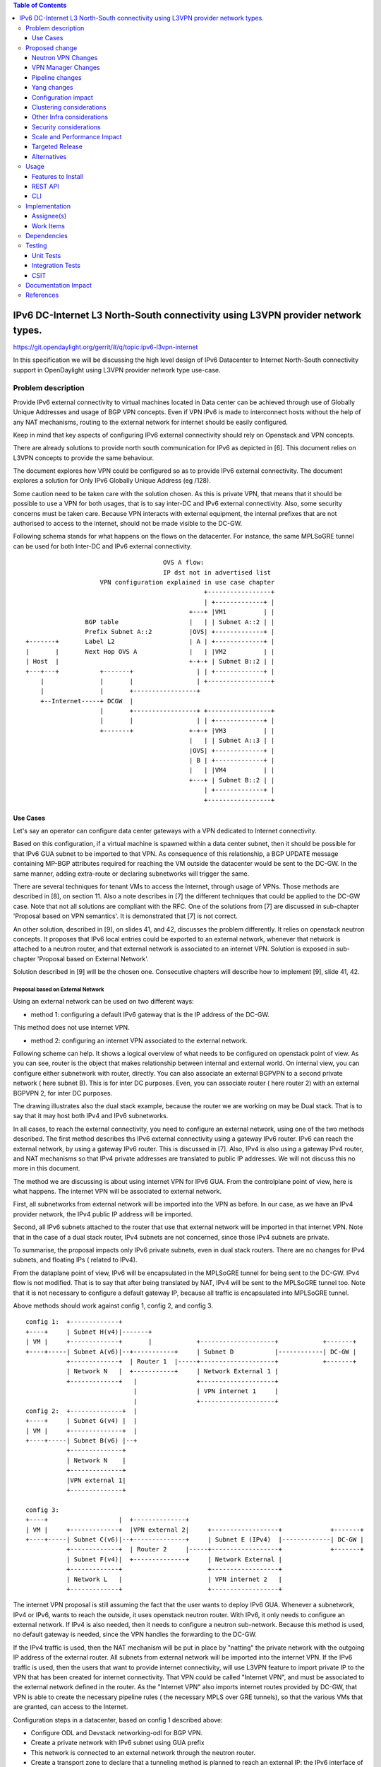 .. contents:: Table of Contents
         :depth: 3

================================================================================
IPv6 DC-Internet L3 North-South connectivity using L3VPN provider network types.
================================================================================

https://git.opendaylight.org/gerrit/#/q/topic:ipv6-l3vpn-internet

In this specification we will be discussing the high level design of
IPv6 Datacenter to Internet North-South connectivity support in OpenDaylight
using L3VPN provider network type use-case.

Problem description
===================

Provide IPv6 external connectivity to virtual machines located in Data center
can be achieved through use of Globally Unique Addresses and usage of BGP VPN concepts.
Even if VPN IPv6 is made to interconnect hosts without the help of any NAT mechanisms,
routing to the external network for internet should be easily configured.

Keep in mind that key aspects of configuring IPv6 external connectivity should rely on
Openstack and VPN concepts.

There are already solutions to provide north south communication for IPv6 as depicted in [6].
This document relies on L3VPN concepts to provide the same behaviour.

The document explores how VPN could be configured so as to provide IPv6 external
connectivity. The document explores a solution for Only IPv6 Globally Unique
Address (eg /128).

Some caution need to be taken care with the solution chosen.
As this is private VPN, that means that it should be possible to use a VPN for both
usages, that is to say inter-DC and IPv6 external connectivity.
Also, some security concerns must be taken care.
Because VPN interacts with external equipment, the internal prefixes that are not
authorised to access to the internet, should not be made visible to the DC-GW.

Following schema stands for what happens on the flows on the datacenter.
For instance, the same MPLSoGRE tunnel can be used for both Inter-DC and
IPv6 external connectivity.

::

                                      OVS A flow:
                                      IP dst not in advertised list
                     VPN configuration explained in use case chapter
                                                 +-----------------+
                                                 | +-------------+ |
                                             +---+ |VM1          | |
                 BGP table                   |   | | Subnet A::2 | |
                 Prefix Subnet A::2          |OVS| +-------------+ |
 +-------+       Label L2                    | A | +-------------+ |
 |       |       Next Hop OVS A              |   | |VM2          | |
 | Host  |                                   +-+-+ | Subnet B::2 | |
 +---+---+           +-------+                 | | +-------------+ |
     |               |       |                 | +-----------------+
     |               |       +-----------------+
     +--Internet-----+ DCGW  |
                     |       +-----------------+ +-----------------+
                     |       |                 | | +-------------+ |
                     +-------+               +-+-+ |VM3          | |
                                             |   | | Subnet A::3 | |
                                             |OVS| +-------------+ |
                                             | B | +-------------+ |
                                             |   | |VM4          | |
                                             +---+ | Subnet B::2 | |
                                                 | +-------------+ |
                                                 +-----------------+


Use Cases
---------

Let's say an operator can configure data center gateways with a VPN dedicated to
Internet connectivity.

Based on this configuration, if a virtual machine is spawned within a data center
subnet, then it should be possible for that IPv6 GUA subnet to be imported to that VPN.
As consequence of this relationship, a BGP UPDATE message containing MP-BGP attributes
required for reaching the VM outside the datacenter would be sent to the DC-GW.
In the same manner, adding extra-route or declaring subnetworks will trigger the same.

There are several techniques for tenant VMs to access the Internet, through usage of VPNs.
Those methods are described in [8], on section 11.
Also a note describes in [7] the different techniques that could be applied to
the DC-GW case. Note that not all solutions are compliant with the RFC.
One of the solutions from [7] are discussed in sub-chapter 'Proposal based on VPN
semantics'. It is demonstrated that [7] is not correct.

An other solution, described in [9], on slides 41, and 42, discusses the problem
differently. It relies on openstack neutron concepts. It proposes that IPv6 local entries
could be exported to an external network, whenever that network is attached to a
neutron router, and that external network is associated to an internet VPN.
Solution is exposed in sub-chapter 'Proposal based on External Network'.

Solution described in [9] will be the chosen one.
Consecutive chapters will describe how to implement [9], slide 41, 42.

Proposal based on External Network
~~~~~~~~~~~~~~~~~~~~~~~~~~~~~~~~~~

Using an external network can be used on two different ways:

- method 1: configuring a default IPv6 gateway that is the IP address of the DC-GW.
This method does not use internet VPN.

- method 2: configuring an internet VPN associated to the external network.

Following scheme can help. It shows a logical overview of what needs to be configured on openstack point of view.
As you can see, router is the object that makes relationship between internal and external world.
On internal view, you can configure either subnetwork with router, directly.
You can also associate an external BGPVPN to a second private network ( here subnet B). This is for inter DC purposes.
Even, you can associate router ( here router 2) with an external BGPVPN 2, for inter DC purposes.

The drawing illustrates also the dual stack example, because the router we are working on may be Dual stack. That
is to say that it may host both IPv4 and IPv6 subnetworks.

In all cases, to reach the external connectivity, you need to configure an external network, using one of the two
methods described.
The first method describes ths IPv6 external connectivity using a gateway IPv6 router. IPv6 can reach the external
network, by using a gateway IPv6 router. This is discussed in [7]. Also, IPv4 is also using a gateway IPv4 router,
and NAT mechanisms so that IPv4 private addresses are translated to public IP addresses. We will not discuss this
no more in this document.

The method we are discussing is about using internet VPN for IPv6 GUA.
From the controlplane point of view, here is what happens.
The internet VPN will be associated to external network.

First, all subnetworks from external network will be imported into the VPN as before.
In our case, as we have an IPv4 provider network, the IPv4 public IP address will be imported.

Second, all IPv6 subnets attached to the router that use that external network will be imported in that internet VPN.
Note that in the case of a dual stack router, IPv4 subnets are not concerned, since those IPv4 subnets are private.


To summarise, the proposal impacts only IPv6 private subnets, even in dual stack routers.
There are no changes for IPv4 subnets, and floating IPs ( related to IPv4).

From the dataplane point of view, IPv6 will be encapsulated in the MPLSoGRE tunnel for being sent to the DC-GW.
IPv4 flow is not modified. That is to say that after being translated by NAT, IPv4 will be sent to the MPLSoGRE
tunnel too. Note that it is not necessary to configure a default gateway IP, because all traffic is encapsulated
into MPLSoGRE tunnel.

Above methods should work against config 1, config 2, and config 3.

::

   config 1:  +-------------+
   +----+     | Subnet H(v4)|-------+
   | VM |     +-------------+       |            +--------------------+            +-------+
   +----+-----| Subnet A(v6)|--+-----------+     | Subnet D           |------------| DC-GW |
              +-------------+  | Router 1  |-----+--------------------+            +-------+
              | Network N   |  +-----------+     | Network External 1 |
              +-------------+   |                +--------------------+
                                |                | VPN internet 1     |
                                |                +--------------------+
   config 2:  +--------------+  |
   +----+     | Subnet G(v4) |  |
   | VM |     +--------------+  |
   +----+-----| Subnet B(v6) |--+
              +--------------+
              | Network N    |
              +--------------+
              |VPN external 1|
	      +--------------+

   config 3:
   +----+                   |  +--------------+
   | VM |     +-------------+  |VPN external 2|     +------------------+             +-------+
   +----+-----| Subnet C(v6)|--+--------------+     | Subnet E (IPv4)  |-------------| DC-GW |
              +-------------+  | Router 2     |-----+------------------+             +-------+
              | Subnet F(v4)|  +--------------+     | Network External |
              +-------------+                       +------------------+
              | Network L   |                       | VPN internet 2   |
              +-------------+                       +------------------+



The internet VPN proposal is still assuming the fact that the user wants to deploy IPv6 GUA.
Whenever a subnetwork, IPv4 or IPv6, wants to reach the outside, it uses openstack neutron
router. With IPv6, it only needs to configure an external network. If IPv4 is also needed, then
it needs to configure a neutron sub-network. Because this method is used, no default gateway is
needed, since the VPN handles the forwarding to the DC-GW.

If the IPv4 traffic is used, then the NAT mechanism will be put in place by "natting" the
private network with the outgoing IP address of the external router. All subnets from external
network will be imported into the internet VPN.
If the IPv6 traffic is used, then the users that want to provide internet connectivity, will
use L3VPN feature to import private IP to the VPN that has been created for internet connectivity.
That VPN could be called "Internet VPN", and must be associated to the external network
defined in the router. As the "Internet VPN" also imports internet routes provided by DC-GW, that VPN
is able to create the necessary pipeline rules ( the necessary MPLS over GRE tunnels), so that the
various VMs that are granted, can access to the Internet.

Configuration steps in a datacenter, based on config 1 described above:

- Configure ODL and Devstack networking-odl for BGP VPN.

- Create a private network with IPv6 subnet using GUA prefix

- This network is connected to an external network through the neutron router.

- Create a transport zone to declare that a tunneling method is planned to reach an external IP:
  the IPv6 interface of the DC-GW

- Create a Neutron Router

- Create an external network, and IPv4 subnetwork, as illustrated in example below.
  The IPv4 subnetwork is in the case of dual stack router, the IPv4 traffic must be
  imported to that VPN.

::

      neutron net-create --router:external=true gateway_net
      neutron subnet-create gateway_net <SubnetPrivateIPv4> --name ipv4-public-subnet

- The step create the L3VPN instances. As illustration, the route distinguisher and route target
  are set to 100:1.

::

      neutron bgpvpn-create --route-distinguishers <internetvpn>
         --route-targets <internetvpn> --tenant-id b954279e1e064dc9b8264474cb3e6bd2 --name internetvpn


- step (1) : Connect the router ports to the internal subnets that need to access to the internet.

::

      neutron router-interface-add router4 subnet_private4

- step (2) : The external network will be associated with the "internet VPN" instance.

::

     operations:neutronvpn:associateNetworks ( "network-id":"<uuid of external network gateway_net >"
                                               "vpn-id":"<uuid of internetvpn>")

- step (3) : The external network will be associated to the router.

::

     neutron router-gateway-set router5 GATEWAY_NET

The last 3 operations on configuration steps have a step number: step (x) for example.
Note that step-ids (1), (2), and (3) can be combined in different orders.

Proposed change
===============

The proposal based on external network is the one chosen to do changes.
The change relies on config 1 and config 3 described above.

The changes consist in :

- extending the neutronvpn.yang subnet structure so as to link the internet vpn to the private subnetwork.

- each existing external sub-network is imported to the internet VPN. This is the case for
IPv4 subnetwork, as it has been described above. This can also be the case for IPv6 sub-networks.

- for each new VM, extra route, subnet new to the private network or the private VPN, only the IPv6 information
is imported to the internet VPN.

- providing a fallback rule that says that no other rules in routing table of the virtual router is available, then
a default route is conveyed to that external network.

For doing L3 forwarding, the packet will be transported to either the neutron router, or the private VPN.
In both cases, the packet will reach table 17, for L3forwarding.
If there is no external VPN attached, then the packet is transported to the table 17, using vpn-id=router-id.
If there is an external VPN attached, then the packet is transported to table 17, using vpn-id=vpn-external-id.
Then, a check will be done against internet VPN.

For IPv6 traffic, the internet VPN will be a fallback mechanism so that they go to the Internet.
A fallback mechanism similar to option 2 from [7] will be put in place, only for IPv6.

That means that in such configuration, if a dual stack router is configured with both IPv4 and IPv6, then the VPN would
only consider IPv4 public addresses and IPv6. IPv4 private traffic should follow NAT rules applied to the router.
Then if the new IPv4 public packet's destination IP address matches addresses from the internet VPN, then the packet
will be encapsulated into the MPLSoGRE tunnel.

Neutron VPN Changes
-------------------

Neutron's role fill in internet VPN information in a subnetmap structure.

VPN - IPv6 subnetwork relationship established
~~~~~~~~~~~~~~~~~~~~~~~~~~~~~~~~~~~~~~~~~~~~~~

The 3 following conditions must be met, so that prefixes importation to the internet VPN will occur.
- on that subnet, some routing information is bound: ( VMs allocated IPs, extra route or subnet-routing configured)
- the same router has an external network configured
- the external network is being associated a VPN.
- only IPv6 subnetworks are imported, because IPv4 subnetworks may be private.

NeutronVPN listens for events that involve change of the above, that is to say:

- attach a subnetwork from router.
  A check is done on the nature of the subnet: IPv6.
  A check is done also to see on the list of external networks configured on the router,
  if there are any attached VPN.

- attach an external network to router.
  A check is done on the presence of a VPN to the external router or not.

- associate network to VPN.
  If the network associated is external, a check is done on the routers that use that network.

If above condition is met, NeutronVPN will update subnetmap structure.

VPN - IPv6 Subnetwork Relationship unestablished
~~~~~~~~~~~~~~~~~~~~~~~~~~~~~~~~~~~~~~~~~~~~~~~~

If above condition is not met, the following will be triggered, depending on the incoming events.

- for a detached subnetwork from router, a check is done if a VPN is associated to the external network
  of that router.

- for an external network detached from router, a check is done to see if that network had a VPN instance.

- for a VPN disassociated from a network, the VPN instance is elected.

If above condition is met, NeutronVPN will update subnetmap structure.

VPN Manager Changes
-------------------

Upon subnetmap structure change, VPN manager will create subnetopdataentries structures corresponding to the two kind
of VPN handled by subnetmap structure :  either internet or external VPN.

So that at maximum, for one subnet instance, two subnetopdataentries instances will be created.

Consecutive to that change, VPN manager will add or delete FIB entries according to the information stored on
subnetopdataentry.

A populate of the FIB wil be triggered for all adjacencies linked to that subnetID of the subnetOpdataEntry.
The specific route distinguisher of the corresponding VPN will be used.

Pipeline changes
----------------
No pipeline changes for downstream.

Pipeline change for upstream. Indeed, the internet VPN will be translated into a fallback rule for external access.
This happens if there is external connectivity access, by using VPN associated to external network.
This applies only to IPv6 traffic.

Packets going out from VM will match against either L3 forwarding in the DC, or L3 forwarding using L3VPN.
Assuming this, once in table 21, the packet will be tested against an IPv6 packet.
If it is the case, the packet will be resubmitted to table 21, to see if it matches some entries of the internet VPN table.
If it is the case, then the packet will be encapsulated with the correct MPLSoGRE tag.

Below are illustrated 3 use cases that have been identified.

- case 1 based on config 1 described above

- case 2 based on config 3 described above

- case 3 based on config 1 with multipath case


Case VM to DC-GW with VPN internet configured, and standard Layer 3 routing (config 1)
~~~~~~~~~~~~~~~~~~~~~~~~~~~~~~~~~~~~~~~~~~~~~~~~~~~~~~~~~~~~~~~~~~~~~~~~~~~~~~~~~~~~~~
Note that this rule is available only for IPv6 traffic.

| Lport Dispatcher Table (17) ``match: LportTag l3 service: set vpn-id=router-id`` =>
| DMAC Service Filter (19) ``match: dst-mac=router-internal-interface-mac vpn-id=router-id`` =>
| L3 FIB Table (21) ``priority=0,match: ipv6,vpn-id=router-id, set vpn-id=internetvpn-id, resubmit(,21)`` =>
| L3 FIB Table (21) ``match: vpn-id=internetvpn-id, nw-dst=<IP-from-internetvpn> set tun-id=mpls_label output to MPLSoGRE tunnel port`` =>

Case VM to DC-GW with VPN internet configured, and Inter-DC VPN configured (config 3)
~~~~~~~~~~~~~~~~~~~~~~~~~~~~~~~~~~~~~~~~~~~~~~~~~~~~~~~~~~~~~~~~~~~~~~~~~~~~~~~~~~~~~

Note that this rule is available only for IPv6 traffic.

| Classifier Table (0) =>
| Lport Dispatcher Table (17) ``match: LportTag l3vpn service: set vpn-id=external-l3vpn-id`` =>
| DMAC Service Filter (19) ``match: dst-mac=router-internal-interface-mac vpn-id=external-l3vpn-id`` =>
| L3 FIB Table (21) ``match: external-l3vpn-id=l3vpn-id, nw-dst=<IP-from-vpn> set tun-id=mpls_label output to MPLSoGRE tunnel port`` =>
| L3 FIB Table (21) ``priority=0,match: ipv6, vpn-id=l3vpn-id, set vpn-id=internetvpn-id, resubmit(,21)`` =>
| L3 FIB Table (21) ``match: vpn-id=internetvpn-id, nw-dst=<IP-from-internetvpn> set tun-id=mpls_label output to MPLSoGRE tunnel port`` =>

Yang changes
------------
The neutronvpn.yang subnetmap structure will be modified.
subnetmap structure will have a new field called

::

       leaf vpn-external-id {
          type    yang:uuid;
          description "Internet VPN to which this subnet belongs";
       }


The odl-l3vpn.yang subnet-op-data-entry will be modified.
The key for this structure is being added a new field: vpnname.
Vpnname will stand for either the external VPN or the internet VPN.

::

   --- a/vpnservice/vpnmanager/vpnmanager-api/src/main/yang/odl-l3vpn.yang
   +++ b/vpnservice/vpnmanager/vpnmanager-api/src/main/yang/odl-l3vpn.yang
   @@ -346,19 +346,19 @@ module odl-l3vpn {
   container subnet-op-data {
   config false;
   list subnet-op-data-entry {
   -            key subnet-id;
   +            key "subnet-id vpn-name";
                leaf subnet-id {
                type    yang:uuid;
                description "UUID representing the subnet ";
	        }
   -            leaf nh-dpnId {
   -                type uint64;
   -                description "DpnId for the DPN used as nexthop for this subnet";
   -            }
                leaf vpn-name {
	        type string;
	        description "VPN Instance name";
	        }
   +            leaf nh-dpnId {
   +                type uint64;
   +                description "DpnId for the DPN used as nexthop for this subnet";
   +            }
                leaf vrf-id {
	        type string;
	        }

Configuration impact
--------------------
None

Clustering considerations
-------------------------
None

Other Infra considerations
--------------------------
None

Security considerations
-----------------------
None

Scale and Performance Impact
----------------------------
None

Targeted Release
-----------------
Carbon

Alternatives
------------
None

Usage
=====

* Configure MPLS/GRE tunnel endpoint on DCGW connected to public-net network

* Configure neutron networking-odl plugin

* Configure BGP speaker in charge of retrieving prefixes for/from data center
  gateway in ODL through the set of vpnservice.bgpspeaker.host.name in
  etc/custom.properties. No REST API can configure that parameter.
  Use config/ebgp:bgp REST api to start BGP stack and configure VRF, address
  family and neighboring. In our case, as example, following values will be used:

::

  rd="100:2" # internet VPN
    import-rts="100:2"
    export-rts="100:2"
   rd="100:1" # vpn1
    import-rts="100:1 100:2"
    export-rts="100:1 100:2"


Following operations are done.

::

 POST config/ebgp:bgp
 {
     "ebgp:as-id": {
           "ebgp:stalepath-time": "360",
           "ebgp:router-id": "<ip-bgp-stack>",
           "ebgp:announce-fbit": "true",
           "ebgp:local-as": "<as>"
     },
    "ebgp:neighbors": [
      {
        "ebgp:remote-as": "<as>",
        "ebgp:address-families": [
          {
            "ebgp:afi": "2",
            "ebgp:peer-ip": "<neighbor-ip-address>",
            "ebgp:safi": "128"
          }
        ],
        "ebgp:address": "<neighbor-ip-address>"
      }
    ],
 }


* Configure BGP speaker on DCGW to exchange prefixes with ODL BGP stack. Since
  DCGW should be a vendor solution, the configuration of such equipment is out of
  the scope of this specification.

* Create a neutron router

::

      neutron router-create router1

* Create an external network

::

      neutron net-create --router:external=true gateway_net

* Create an internal tenant network with an IPv6 (or dual-stack) subnet.

::

 neutron net-create private-net
 neutron subnet-create --name ipv6-int-subnet --ip-version 6
 --ipv6-ra-mode slaac --ipv6-address-mode slaac private-net 2001:db8:0:2::/64

* Use neutronvpn:createL3VPN REST api to create L3VPN

::

 POST /restconf/operations/neutronvpn:createL3VPN

 {
    "input": {
       "l3vpn":[
          {
             "id":"vpnid_uuid_1",
             "name":"internetvpn",
             "route-distinguisher": [100:2],
             "export-RT": [100:2],
             "import-RT": [100:2],
             "tenant-id":"tenant_uuid"
          }
       ]
    }
 }

* Associate the private network with the router

::

      neutron router-interface-add router1 ipv6-int-subnet

* Associate the external network with the router

::

     neutron router-gateway-set router5 GATEWAY_NET

* Associate internet L3VPN To Network

::

 POST /restconf/operations/neutronvpn:associateNetworks

 {
    "input":{
      "vpn-id":"vpnid_uuid_1",
      "network-id":"network_uuid"
    }
 }

* Spawn a VM in the tenant network

::

 nova boot --image <image-id> --flavor <flavor-id> --nic net-id=<private-net> VM1

* Dump ODL BGP FIB

::

 GET /restconf/config/odl-fib:fibEntries

 {
   "fibEntries": {
     "vrfTables": [
       {
         "routeDistinguisher": <rd-uuid_1>
       },
       {
         "routeDistinguisher": <rd_vpn1>,
         "vrfEntry": [
           {
             "destPrefix": <IPv6_VM1/128>,
             "label": <label>,
             "nextHopAddressList": [
               <DPN_IPv4>
             ],
             "origin": "l"
           },
         ]
       }
       {
         "routeDistinguisher": <rd-uuid_2>
       },
       {
         "routeDistinguisher": <rd_vpninternet>,
         "vrfEntry": [
           {
             "destPrefix": <IPv6_VM1/128>,
             "label": <label>,
             "nextHopAddressList": [
               <DPN_IPv4>
             ],
             "origin": "l"
           },
         ]
       }
     ]
   }
 }


Features to Install
-------------------
odl-netvirt-openstack

REST API
--------

CLI
---

Implementation
==============

Assignee(s)
-----------
Primary assignee:
  Philippe Guibert <philippe.guibert@6wind.com>

Other contributors:
  Noel de Prandieres <prandieres@6wind.com>

  Valentina Krasnobaeva <valentina.krasnobaeva@6wind.com>

Work Items
----------

* Validate proposed changes - reuse subnetmap
* Implement NeutronVpn and VpnManager
* Testing

Dependencies
============
[5]

Testing
=======
The configurations 1 and 2 will be used.
For each of the configs used, the internet VPN method will be used.
Also, each config will be done with dual stack router, and with IPv6 router only.
3 operations will trigger the association between private network and external network:
- associate subnet to router
- associate Router to External Network
- associate External Network to Internet VPN

Following workflows should be tested OK

- Subnets -> Router, Router -> Ext Net, Ext Net -> Int. VPN

- Subnets -> Router, Ext Net -> Int. VPN, Router -> Ext Net

- Ext Net -> Int. VPN, Router -> Ext Net, Subnets -> Router

- Router -> Ext Net, Ext Net -> Int. VPN, Subnets -> Router

- Router -> Ext Net, Subnets -> Router, Ext Net -> Int. VPN

- Ext Net -> Int. VPN, Subnets -> Router, Router -> Ext Net

Unit Tests
----------
TBD

Integration Tests
-----------------
TBD

CSIT
----
TBD

Documentation Impact
====================
A design document will be provided.
Necessary documentation would be added on how to use this feature.

References
==========
[1] `OpenDaylight Documentation Guide <http://docs.opendaylight.org/en/latest/documentation.html>`__

[2] https://specs.openstack.org/openstack/nova-specs/specs/kilo/template.html

[3] http://docs.openstack.org/developer/networking-bgpvpn/overview.html

[4] `BGP-MPLS IP Virtual Private Network (VPN) Extension for IPv6 VPN
<https://tools.ietf.org/html/rfc4659>`_

[5] `Spec to support IPv6 Inter DC L3VPN connectivity using BGPVPN.
<https://git.opendaylight.org/gerrit/#/c/50359>`_

[6] `Spec to support IPv6 North-South support for Flat/VLAN Provider Network.
<https://git.opendaylight.org/gerrit/#/c/49909/>`_

[7] `External Network connectivity in IPv6 networks.
<https://drive.google.com/file/d/0BxAspfn9mEi8OEtvVFpsZXo0ZlE/view>`_

[8] `BGP/MPLS IP Virtual Private Networks (VPNs)
<https://tools.ietf.org/html/rfc4364#section-11>`_

[9] `IPv6 Support in MPLS over GRE overlays
<https://docs.google.com/presentation/d/1Ky-QIrIhdaus0m7e2rIkKDS3rJx7ro-yzTWb89w08pU/edit#slide=id.p7>`_
